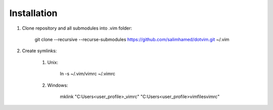 Installation
============

#) Clone repository and all submodules into .vim folder:

    git clone --recursive --recurse-submodules https://github.com/salimhamed/dotvim.git ~/.vim

#) Create symlinks:

    #) Unix:

        ln -s ~/.vim/vimrc ~/.vimrc

    #) Windows:

        mklink "C:\Users\<user_profile>\_vimrc" "C:\Users\<user_profile>\vimfiles\vimrc"
